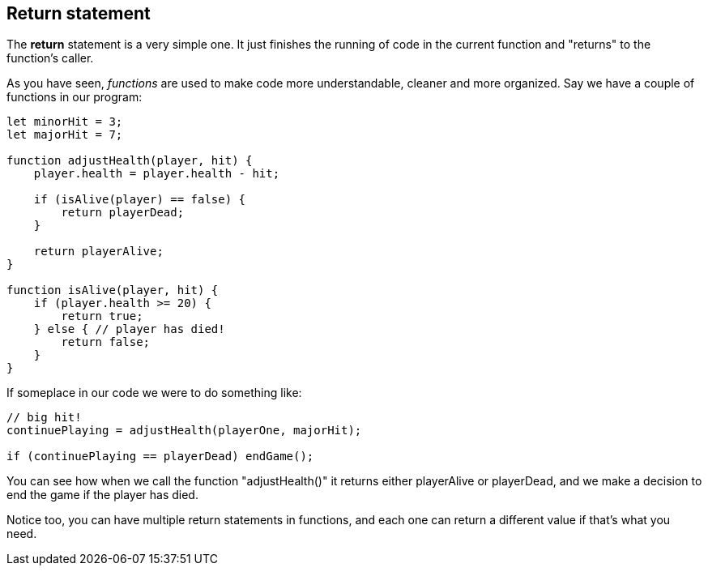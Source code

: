 ==  Return statement

The *return* statement is a very simple one. It just finishes the running of code in the current function and "returns" to the function's caller.

As you have seen, _functions_ are used to make code more understandable, cleaner and more organized. Say we have a couple of functions in our program:

[source]
----
let minorHit = 3;
let majorHit = 7;

function adjustHealth(player, hit) {
    player.health = player.health - hit;

    if (isAlive(player) == false) {
        return playerDead;
    }

    return playerAlive;
} 

function isAlive(player, hit) {
    if (player.health >= 20) {
        return true;
    } else { // player has died!
        return false;
    }
} 

----

If someplace in our code we were to do something like:

[source]
----
// big hit!
continuePlaying = adjustHealth(playerOne, majorHit);

if (continuePlaying == playerDead) endGame();
----

You can see how when we call the function "adjustHealth()" it returns either playerAlive or playerDead, and we make a decision to end the game if the player has died.

Notice too, you can have multiple return statements in functions, and each one can return a different value if that's what you need.